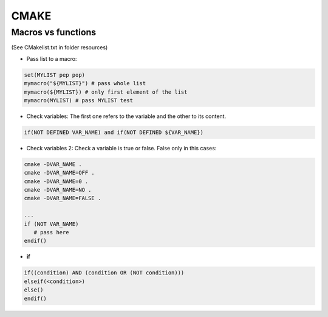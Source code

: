 CMAKE
=========================

Macros vs functions
-------------------------

(See CMakelist.txt in folder resources)

- Pass list to a macro:

.. code-block:: cmake

    set(MYLIST pep pop)
    mymacro("${MYLIST}") # pass whole list
    mymacro(${MYLIST}) # only first element of the list
    mymacro(MYLIST) # pass MYLIST test


- Check variables: The first one refers to the variable and the other to its content.

.. code-block:: cmake

   if(NOT DEFINED VAR_NAME) and if(NOT DEFINED ${VAR_NAME})

- Check variables 2: Check a variable is true or false. False only in this cases:

.. code-block:: cmake

   cmake -DVAR_NAME .
   cmake -DVAR_NAME=OFF .
   cmake -DVAR_NAME=0 .
   cmake -DVAR_NAME=NO .
   cmake -DVAR_NAME=FALSE .

   ...
   if (NOT VAR_NAME)
      # pass here
   endif()


- **if**

.. code-block:: cmake

   if((condition) AND (condition OR (NOT condition)))
   elseif(<condition>)
   else()
   endif()

